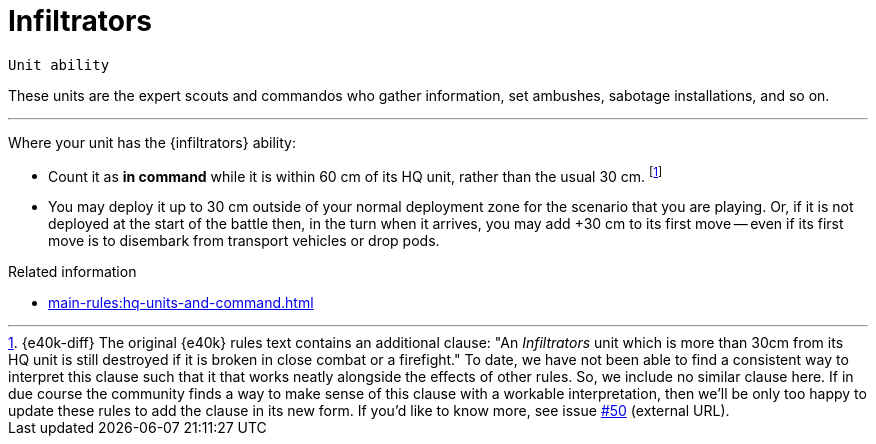 = Infiltrators

`Unit ability`

These units are the expert scouts and commandos who gather information, set ambushes, sabotage installations, and so on.

---

Where your unit has the {infiltrators} ability:

* Count it as *in command* while it is within 60 cm of its HQ unit, rather than the usual 30 cm.
footnote:[{e40k-diff}
The original {e40k} rules text contains an additional clause: "An _Infiltrators_ unit which is more than 30cm from its HQ unit is still destroyed if it is broken in close combat or a firefight."
To date, we have not been able to find a consistent way to interpret this clause such that it that works neatly alongside the effects of other rules.
So, we include no similar clause here.
If in due course the community finds a way to make sense of this clause with a workable interpretation, then we'll be only too happy to update these rules to add the clause in its new form.
If you'd like to know more, see issue link:https://github.com/GameBrains/er-core/issues/50[#50^] (external URL).
]
////
However, it is still destroyed if it becomes Broken and it is more than 30 cm away from its HQ unit.
////
* You may deploy it up to 30 cm outside of your normal deployment zone for the scenario that you are playing.
Or, if it is not deployed at the start of the battle then, in the turn when it arrives, you may add +30 cm to its first move -- even if its first move is to disembark from transport vehicles or drop pods.

.Related information
* xref:main-rules:hq-units-and-command.adoc[]